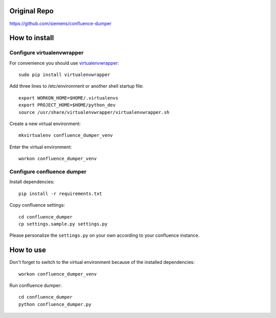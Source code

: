 ==============
Original Repo
==============
https://github.com/siemens/confluence-dumper

==============
How to install
==============
***************************
Configure virtualenvwrapper
***************************
For convenience you should use `virtualenvwrapper <http://virtualenvwrapper.readthedocs.io/en/latest/>`_::

 sudo pip install virtualenvwrapper

Add three lines to /etc/environment or another shell startup file::

 export WORKON_HOME=$HOME/.virtualenvs
 export PROJECT_HOME=$HOME/python_dev
 source /usr/share/virtualenvwrapper/virtualenvwrapper.sh

Create a new virtual environment::

 mkvirtualenv confluence_dumper_venv

Enter the virtual environment::

 workon confluence_dumper_venv

***************************
Configure confluence dumper
***************************
Install dependencies::

 pip install -r requirements.txt

Copy confluence settings::

 cd confluence_dumper
 cp settings.sample.py settings.py

Please personalize the ``settings.py`` on your own according to your confluence instance.

==========
How to use
==========
Don't forget to switch to the virtual environment because of the installed dependencies::

 workon confluence_dumper_venv

Run confluence dumper::

 cd confluence_dumper
 python confluence_dumper.py
